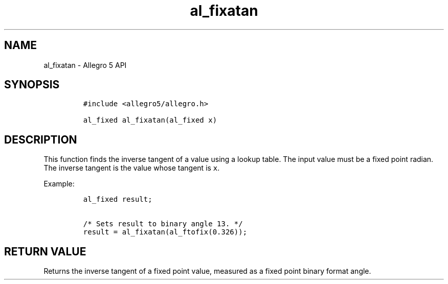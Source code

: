 .TH "al_fixatan" "3" "" "Allegro reference manual" ""
.SH NAME
.PP
al_fixatan \- Allegro 5 API
.SH SYNOPSIS
.IP
.nf
\f[C]
#include\ <allegro5/allegro.h>

al_fixed\ al_fixatan(al_fixed\ x)
\f[]
.fi
.SH DESCRIPTION
.PP
This function finds the inverse tangent of a value using a lookup table.
The input value must be a fixed point radian.
The inverse tangent is the value whose tangent is \f[C]x\f[].
.PP
Example:
.IP
.nf
\f[C]
al_fixed\ result;

/*\ Sets\ result\ to\ binary\ angle\ 13.\ */
result\ =\ al_fixatan(al_ftofix(0.326));
\f[]
.fi
.SH RETURN VALUE
.PP
Returns the inverse tangent of a fixed point value, measured as a fixed
point binary format angle.

